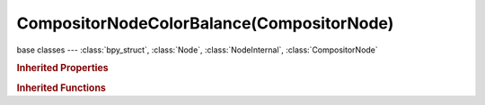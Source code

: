 CompositorNodeColorBalance(CompositorNode)
==========================================

.. module:: bpy.types

base classes --- :class:`bpy_struct`, :class:`Node`, :class:`NodeInternal`, :class:`CompositorNode`

.. class:: CompositorNodeColorBalance(CompositorNode)

   

   .. attribute:: correction_method

      * ``LIFT_GAMMA_GAIN`` Lift/Gamma/Gain.
      * ``OFFSET_POWER_SLOPE`` Offset/Power/Slope (ASC-CDL), ASC-CDL standard color correction.

      :type: enum in ['LIFT_GAMMA_GAIN', 'OFFSET_POWER_SLOPE'], default 'LIFT_GAMMA_GAIN'

   .. attribute:: gain

      Correction for Highlights

      :type: float array of 3 items in [0, inf], default (1.0, 1.0, 1.0)

   .. attribute:: gamma

      Correction for Midtones

      :type: float array of 3 items in [0, inf], default (1.0, 1.0, 1.0)

   .. attribute:: lift

      Correction for Shadows

      :type: float array of 3 items in [0, inf], default (1.0, 1.0, 1.0)

   .. attribute:: offset

      Correction for Shadows

      :type: float array of 3 items in [0, inf], default (0.0, 0.0, 0.0)

   .. attribute:: offset_basis

      Support negative color by using this as the RGB basis

      :type: float in [-inf, inf], default 0.0

   .. attribute:: power

      Correction for Midtones

      :type: float array of 3 items in [0, inf], default (1.0, 1.0, 1.0)

   .. attribute:: slope

      Correction for Highlights

      :type: float array of 3 items in [0, inf], default (1.0, 1.0, 1.0)

   .. classmethod:: is_registered_node_type()

      True if a registered node type

      :return:

         Result

      :rtype: boolean

   .. classmethod:: input_template(index)

      Input socket template

      :arg index:

         Index

      :type index: int in [0, inf]
      :return:

         result

      :rtype: :class:`NodeInternalSocketTemplate`

   .. classmethod:: output_template(index)

      Output socket template

      :arg index:

         Index

      :type index: int in [0, inf]
      :return:

         result

      :rtype: :class:`NodeInternalSocketTemplate`

   .. method:: update()

.. rubric:: Inherited Properties

.. hlist::
   :columns: 2

   * :class:`bpy_struct.id_data`
   * :class:`Node.type`
   * :class:`Node.location`
   * :class:`Node.width`
   * :class:`Node.width_hidden`
   * :class:`Node.height`
   * :class:`Node.dimensions`
   * :class:`Node.name`
   * :class:`Node.label`
   * :class:`Node.inputs`
   * :class:`Node.outputs`
   * :class:`Node.internal_links`
   * :class:`Node.parent`
   * :class:`Node.use_custom_color`
   * :class:`Node.color`
   * :class:`Node.select`
   * :class:`Node.show_options`
   * :class:`Node.show_preview`
   * :class:`Node.hide`
   * :class:`Node.mute`
   * :class:`Node.show_texture`
   * :class:`Node.shading_compatibility`
   * :class:`Node.bl_idname`
   * :class:`Node.bl_label`
   * :class:`Node.bl_description`
   * :class:`Node.bl_icon`
   * :class:`Node.bl_static_type`
   * :class:`Node.bl_width_default`
   * :class:`Node.bl_width_min`
   * :class:`Node.bl_width_max`
   * :class:`Node.bl_height_default`
   * :class:`Node.bl_height_min`
   * :class:`Node.bl_height_max`

.. rubric:: Inherited Functions

.. hlist::
   :columns: 2

   * :class:`bpy_struct.as_pointer`
   * :class:`bpy_struct.driver_add`
   * :class:`bpy_struct.driver_remove`
   * :class:`bpy_struct.get`
   * :class:`bpy_struct.is_property_hidden`
   * :class:`bpy_struct.is_property_readonly`
   * :class:`bpy_struct.is_property_set`
   * :class:`bpy_struct.items`
   * :class:`bpy_struct.keyframe_delete`
   * :class:`bpy_struct.keyframe_insert`
   * :class:`bpy_struct.keys`
   * :class:`bpy_struct.path_from_id`
   * :class:`bpy_struct.path_resolve`
   * :class:`bpy_struct.property_unset`
   * :class:`bpy_struct.type_recast`
   * :class:`bpy_struct.values`
   * :class:`Node.socket_value_update`
   * :class:`Node.is_registered_node_type`
   * :class:`Node.poll`
   * :class:`Node.poll_instance`
   * :class:`Node.update`
   * :class:`Node.insert_link`
   * :class:`Node.init`
   * :class:`Node.copy`
   * :class:`Node.free`
   * :class:`Node.draw_buttons`
   * :class:`Node.draw_buttons_ext`
   * :class:`Node.draw_label`
   * :class:`Node.poll`
   * :class:`NodeInternal.poll`
   * :class:`NodeInternal.poll_instance`
   * :class:`NodeInternal.update`
   * :class:`NodeInternal.draw_buttons`
   * :class:`NodeInternal.draw_buttons_ext`
   * :class:`CompositorNode.tag_need_exec`
   * :class:`CompositorNode.poll`
   * :class:`CompositorNode.update`

